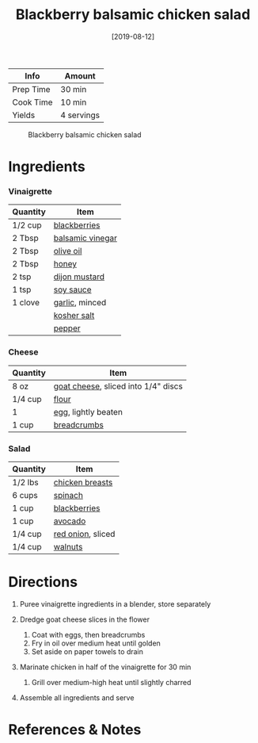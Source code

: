 #+TITLE: Blackberry balsamic chicken salad

| Info      | Amount     |
|-----------+------------|
| Prep Time | 30 min     |
| Cook Time | 10 min     |
| Yields    | 4 servings |

#+CAPTION: Blackberry balsamic chicken salad
[[../_assets/blackberry-balsamic-salad.jpg]]
#+DATE: [2019-08-12]
#+LAST_MODIFIED:
#+FILETAGS: :recipe:salad :chicken :lunch :dinner:

* Ingredients

*** Vinaigrette

| Quantity | Item                                                      |
|----------+-----------------------------------------------------------|
| 1/2 cup  | [[../_ingredients/blackberry.md][blackberries]]           |
| 2 Tbsp   | [[../_ingredients/balsamic-vinegar.md][balsamic vinegar]] |
| 2 Tbsp   | [[../_ingredients/olive-oil.md][olive oil]]               |
| 2 Tbsp   | [[../_ingredients/honey.md][honey]]                       |
| 2 tsp    | [[../_ingredients/dijon-mustard.md][dijon mustard]]       |
| 1 tsp    | [[../_ingredients/soy-sauce.md][soy sauce]]               |
| 1 clove  | [[../_ingredients/garlic.md][garlic]], minced             |
|          | [[../_ingredients/kosher-salt.md][kosher salt]]           |
|          | [[../_ingredients/pepper.md][pepper]]                     |

*** Cheese

| Quantity | Item                                                                    |
|----------+-------------------------------------------------------------------------|
| 8 oz     | [[../_ingredients/goat-cheese.md][goat cheese]], sliced into 1/4" discs |
| 1/4 cup  | [[../_ingredients/flour.md][flour]]                                     |
| 1        | [[../_ingredients/egg.md][egg]], lightly beaten                         |
| 1 cup    | [[../_ingredients/breadcrumbs.md][breadcrumbs]]                         |

*** Salad

| Quantity | Item                                                   |
|----------+--------------------------------------------------------|
| 1/2 lbs  | [[../_ingredients/chicken-breast.md][chicken breasts]] |
| 6 cups   | [[../_ingredients/spinach.md][spinach]]                |
| 1 cup    | [[../_ingredients/blackberry.md][blackberries]]        |
| 1 cup    | [[../_ingredients/avocado.md][avocado]]                |
| 1/4 cup  | [[../_ingredients/red-onion.md][red onion]], sliced    |
| 1/4 cup  | [[../_ingredients/walnuts.md][walnuts]]                |

* Directions

1. Puree vinaigrette ingredients in a blender, store separately
2. Dredge goat cheese slices in the flower

   1. Coat with eggs, then breadcrumbs
   2. Fry in oil over medium heat until golden
   3. Set aside on paper towels to drain

3. Marinate chicken in half of the vinaigrette for 30 min

   1. Grill over medium-high heat until slightly charred

4. Assemble all ingredients and serve

* References & Notes
